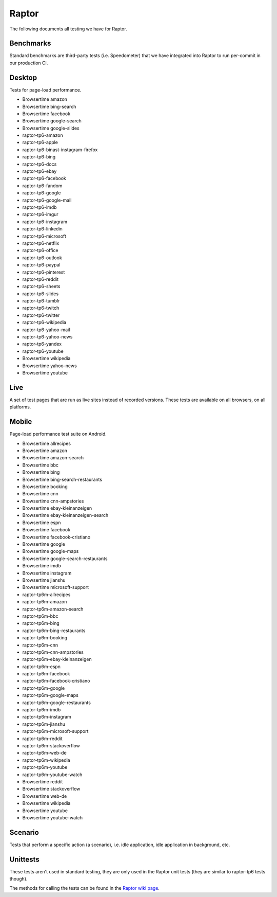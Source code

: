 ######
Raptor
######

The following documents all testing we have for Raptor.

Benchmarks
----------
Standard benchmarks are third-party tests (i.e. Speedometer) that we have integrated into Raptor to run per-commit in our production CI. 


Desktop
-------
Tests for page-load performance.

* Browsertime amazon
* Browsertime bing-search
* Browsertime facebook
* Browsertime google-search
* Browsertime google-slides
* raptor-tp6-amazon
* raptor-tp6-apple
* raptor-tp6-binast-instagram-firefox
* raptor-tp6-bing
* raptor-tp6-docs
* raptor-tp6-ebay
* raptor-tp6-facebook
* raptor-tp6-fandom
* raptor-tp6-google
* raptor-tp6-google-mail
* raptor-tp6-imdb
* raptor-tp6-imgur
* raptor-tp6-instagram
* raptor-tp6-linkedin
* raptor-tp6-microsoft
* raptor-tp6-netflix
* raptor-tp6-office
* raptor-tp6-outlook
* raptor-tp6-paypal
* raptor-tp6-pinterest
* raptor-tp6-reddit
* raptor-tp6-sheets
* raptor-tp6-slides
* raptor-tp6-tumblr
* raptor-tp6-twitch
* raptor-tp6-twitter
* raptor-tp6-wikipedia
* raptor-tp6-yahoo-mail
* raptor-tp6-yahoo-news
* raptor-tp6-yandex
* raptor-tp6-youtube
* Browsertime wikipedia
* Browsertime yahoo-news
* Browsertime youtube

Live
----
A set of test pages that are run as live sites instead of recorded versions. These tests are available on all browsers, on all platforms.


Mobile
------
Page-load performance test suite on Android.

* Browsertime allrecipes
* Browsertime amazon
* Browsertime amazon-search
* Browsertime bbc
* Browsertime bing
* Browsertime bing-search-restaurants
* Browsertime booking
* Browsertime cnn
* Browsertime cnn-ampstories
* Browsertime ebay-kleinanzeigen
* Browsertime ebay-kleinanzeigen-search
* Browsertime espn
* Browsertime facebook
* Browsertime facebook-cristiano
* Browsertime google
* Browsertime google-maps
* Browsertime google-search-restaurants
* Browsertime imdb
* Browsertime instagram
* Browsertime jianshu
* Browsertime microsoft-support
* raptor-tp6m-allrecipes
* raptor-tp6m-amazon
* raptor-tp6m-amazon-search
* raptor-tp6m-bbc
* raptor-tp6m-bing
* raptor-tp6m-bing-restaurants
* raptor-tp6m-booking
* raptor-tp6m-cnn
* raptor-tp6m-cnn-ampstories
* raptor-tp6m-ebay-kleinanzeigen
* raptor-tp6m-espn
* raptor-tp6m-facebook
* raptor-tp6m-facebook-cristiano
* raptor-tp6m-google
* raptor-tp6m-google-maps
* raptor-tp6m-google-restaurants
* raptor-tp6m-imdb
* raptor-tp6m-instagram
* raptor-tp6m-jianshu
* raptor-tp6m-microsoft-support
* raptor-tp6m-reddit
* raptor-tp6m-stackoverflow
* raptor-tp6m-web-de
* raptor-tp6m-wikipedia
* raptor-tp6m-youtube
* raptor-tp6m-youtube-watch
* Browsertime reddit
* Browsertime stackoverflow
* Browsertime web-de
* Browsertime wikipedia
* Browsertime youtube
* Browsertime youtube-watch

Scenario
--------
Tests that perform a specific action (a scenario), i.e. idle application, idle application in background, etc.


Unittests
---------
These tests aren't used in standard testing, they are only used in the Raptor unit tests (they are similar to raptor-tp6 tests though).



The methods for calling the tests can be found in the `Raptor wiki page <https://wiki.mozilla.org/TestEngineering/Performance/Raptor>`_.
